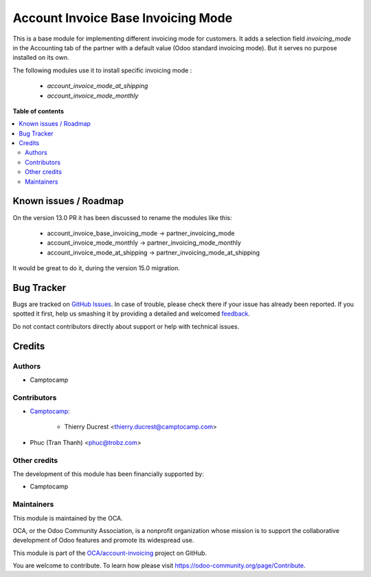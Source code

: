 ===================================
Account Invoice Base Invoicing Mode
===================================

.. !!!!!!!!!!!!!!!!!!!!!!!!!!!!!!!!!!!!!!!!!!!!!!!!!!!!
   !! This file is generated by oca-gen-addon-readme !!
   !! changes will be overwritten.                   !!
   !!!!!!!!!!!!!!!!!!!!!!!!!!!!!!!!!!!!!!!!!!!!!!!!!!!!

.. |badge1| image:: https://img.shields.io/badge/maturity-Beta-yellow.png
    :target: https://odoo-community.org/page/development-status
    :alt: Beta
.. |badge2| image:: https://img.shields.io/badge/licence-AGPL--3-blue.png
    :target: http://www.gnu.org/licenses/agpl-3.0-standalone.html
    :alt: License: AGPL-3
.. |badge3| image:: https://img.shields.io/badge/github-OCA%2Faccount--invoicing-lightgray.png?logo=github
    :target: https://github.com/OCA/account-invoicing/tree/14.0/account_invoice_base_invoicing_mode
    :alt: OCA/account-invoicing
.. |badge4| image:: https://img.shields.io/badge/weblate-Translate%20me-F47D42.png
    :target: https://translation.odoo-community.org/projects/account-invoicing-14-0/account-invoicing-14-0-account_invoice_base_invoicing_mode
    :alt: Translate me on Weblate

|badge1| |badge2| |badge3| |badge4| 

This is a base module for implementing different invoicing mode for customers.
It adds a selection field `invoicing_mode` in the Accounting tab of the partner
with a default value (Odoo standard invoicing mode).
But it serves no purpose installed on its own.

The following modules use it to install specific invoicing mode :

    * `account_invoice_mode_at_shipping`
    * `account_invoice_mode_monthly`

**Table of contents**

.. contents::
   :local:

Known issues / Roadmap
======================

On the version 13.0 PR it has been discussed to rename the modules like this:

    * account_invoice_base_invoicing_mode -> partner_invoicing_mode
    * account_invoice_mode_monthly  -> partner_invoicing_mode_monthly
    * account_invoice_mode_at_shipping -> partner_invoicing_mode_at_shipping

It would be great to do it, during the version 15.0 migration.

Bug Tracker
===========

Bugs are tracked on `GitHub Issues <https://github.com/OCA/account-invoicing/issues>`_.
In case of trouble, please check there if your issue has already been reported.
If you spotted it first, help us smashing it by providing a detailed and welcomed
`feedback <https://github.com/OCA/account-invoicing/issues/new?body=module:%20account_invoice_base_invoicing_mode%0Aversion:%2014.0%0A%0A**Steps%20to%20reproduce**%0A-%20...%0A%0A**Current%20behavior**%0A%0A**Expected%20behavior**>`_.

Do not contact contributors directly about support or help with technical issues.

Credits
=======

Authors
~~~~~~~

* Camptocamp

Contributors
~~~~~~~~~~~~

* `Camptocamp <https://www.camptocamp.com>`_:

    * Thierry Ducrest <thierry.ducrest@camptocamp.com>

* Phuc (Tran Thanh) <phuc@trobz.com>

Other credits
~~~~~~~~~~~~~

The development of this module has been financially supported by:

* Camptocamp

Maintainers
~~~~~~~~~~~

This module is maintained by the OCA.

.. image:: https://odoo-community.org/logo.png
   :alt: Odoo Community Association
   :target: https://odoo-community.org

OCA, or the Odoo Community Association, is a nonprofit organization whose
mission is to support the collaborative development of Odoo features and
promote its widespread use.

This module is part of the `OCA/account-invoicing <https://github.com/OCA/account-invoicing/tree/14.0/account_invoice_base_invoicing_mode>`_ project on GitHub.

You are welcome to contribute. To learn how please visit https://odoo-community.org/page/Contribute.
